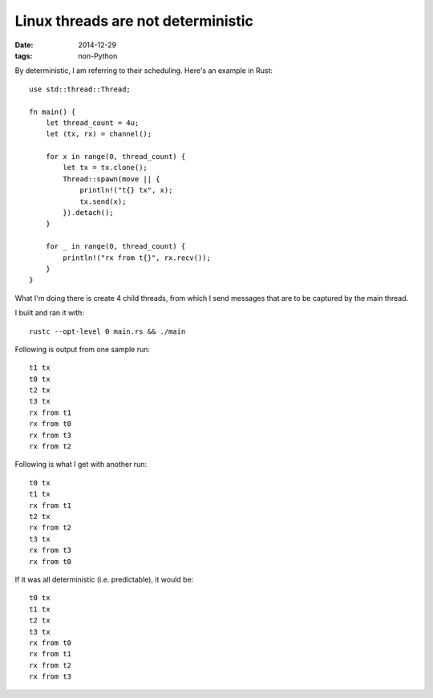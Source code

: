 Linux threads are not deterministic
===================================

:date: 2014-12-29
:tags: non-Python


By deterministic, I am referring to their scheduling. Here's an
example in Rust::

  use std::thread::Thread;

  fn main() {
      let thread_count = 4u;
      let (tx, rx) = channel();

      for x in range(0, thread_count) {
          let tx = tx.clone();
          Thread::spawn(move || {
              println!("t{} tx", x);
              tx.send(x);
          }).detach();
      }

      for _ in range(0, thread_count) {
          println!("rx from t{}", rx.recv());
      }
  }

What I'm doing there is create 4 child threads, from which I send messages
that are to be captured by the main thread.

I built and ran it with::

  rustc --opt-level 0 main.rs && ./main

Following is output from one sample run::

  t1 tx
  t0 tx
  t2 tx
  t3 tx
  rx from t1
  rx from t0
  rx from t3
  rx from t2

Following is what I get with another run::

  t0 tx
  t1 tx
  rx from t1
  t2 tx
  rx from t2
  t3 tx
  rx from t3
  rx from t0

If it was all deterministic (i.e. predictable), it would be::

  t0 tx
  t1 tx
  t2 tx
  t3 tx
  rx from t0
  rx from t1
  rx from t2
  rx from t3
